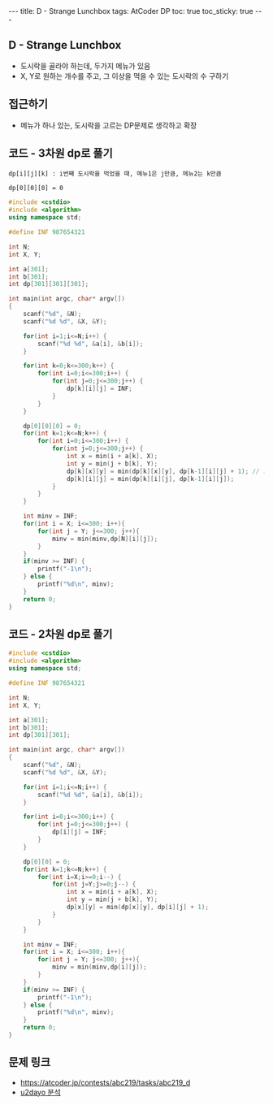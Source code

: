 #+HTML: ---
#+HTML: title: D - Strange Lunchbox
#+HTML: tags: AtCoder DP
#+HTML: toc: true
#+HTML: toc_sticky: true
#+HTML: ---
#+OPTIONS: ^:nil

** D - Strange Lunchbox
- 도시락을 골라야 하는데, 두가지 메뉴가 있음
- X, Y로 원하는 개수를 주고, 그 이상을 먹을 수 있는 도시락의 수 구하기
  
** 접근하기
- 메뉴가 하나 있는, 도시락을 고르는 DP문제로 생각하고 확장

** 코드 - 3차원 dp로 풀기

#+BEGIN_EXAMPLE
dp[i][j][k] : i번째 도시락을 먹었을 때, 메뉴1은 j만큼, 메뉴2는 k만큼

dp[0][0][0] = 0
#+END_EXAMPLE
#+BEGIN_SRC cpp
#include <cstdio>
#include <algorithm>
using namespace std;

#define INF 987654321

int N;
int X, Y;

int a[301];
int b[301];
int dp[301][301][301];

int main(int argc, char* argv[])
{
    scanf("%d", &N);
    scanf("%d %d", &X, &Y);
    
    for(int i=1;i<=N;i++) {
        scanf("%d %d", &a[i], &b[i]);
    }

    for(int k=0;k<=300;k++) {
        for(int i=0;i<=300;i++) {
            for(int j=0;j<=300;j++) {
                dp[k][i][j] = INF;
            } 
        } 
    }

    dp[0][0][0] = 0; 
    for(int k=1;k<=N;k++) {
        for(int i=0;i<=300;i++) {
            for(int j=0;j<=300;j++) {
                int x = min(i + a[k], X);
                int y = min(j + b[k], Y);
                dp[k][x][y] = min(dp[k][x][y], dp[k-1][i][j] + 1); // 도시락 고름
                dp[k][i][j] = min(dp[k][i][j], dp[k-1][i][j]);
            } 
        } 
    }
    
    int minv = INF;
    for(int i = X; i<=300; i++){
        for(int j = Y; j<=300; j++){
            minv = min(minv,dp[N][i][j]);
        }
    }
    if(minv >= INF) {
        printf("-1\n");
    } else {
        printf("%d\n", minv);
    }
    return 0;
}
#+END_SRC


** 코드 - 2차원 dp로 풀기
#+BEGIN_SRC cpp
#include <cstdio>
#include <algorithm>
using namespace std;

#define INF 987654321

int N;
int X, Y;

int a[301];
int b[301];
int dp[301][301];

int main(int argc, char* argv[])
{
    scanf("%d", &N);
    scanf("%d %d", &X, &Y);
    
    for(int i=1;i<=N;i++) {
        scanf("%d %d", &a[i], &b[i]);
    }

    for(int i=0;i<=300;i++) {
        for(int j=0;j<=300;j++) {
            dp[i][j] = INF;
        } 
    } 

    dp[0][0] = 0;
    for(int k=1;k<=N;k++) {
        for(int i=X;i>=0;i--) {
            for(int j=Y;j>=0;j--) {
                int x = min(i + a[k], X);
                int y = min(j + b[k], Y);
                dp[x][y] = min(dp[x][y], dp[i][j] + 1);
            } 
        } 
    }
    
    int minv = INF;
    for(int i = X; i<=300; i++){
        for(int j = Y; j<=300; j++){
            minv = min(minv,dp[i][j]);
        }
    }
    if(minv >= INF) {
        printf("-1\n");
    } else {
        printf("%d\n", minv);
    }
    return 0;
}
#+END_SRC

** 문제 링크
- https://atcoder.jp/contests/abc219/tasks/abc219_d
- [[https://qiita.com/u2dayo/items/36cc4ab4116532d0056c#d%E5%95%8F%E9%A1%8Cstrange-lunchbox][u2dayo 분석]]
